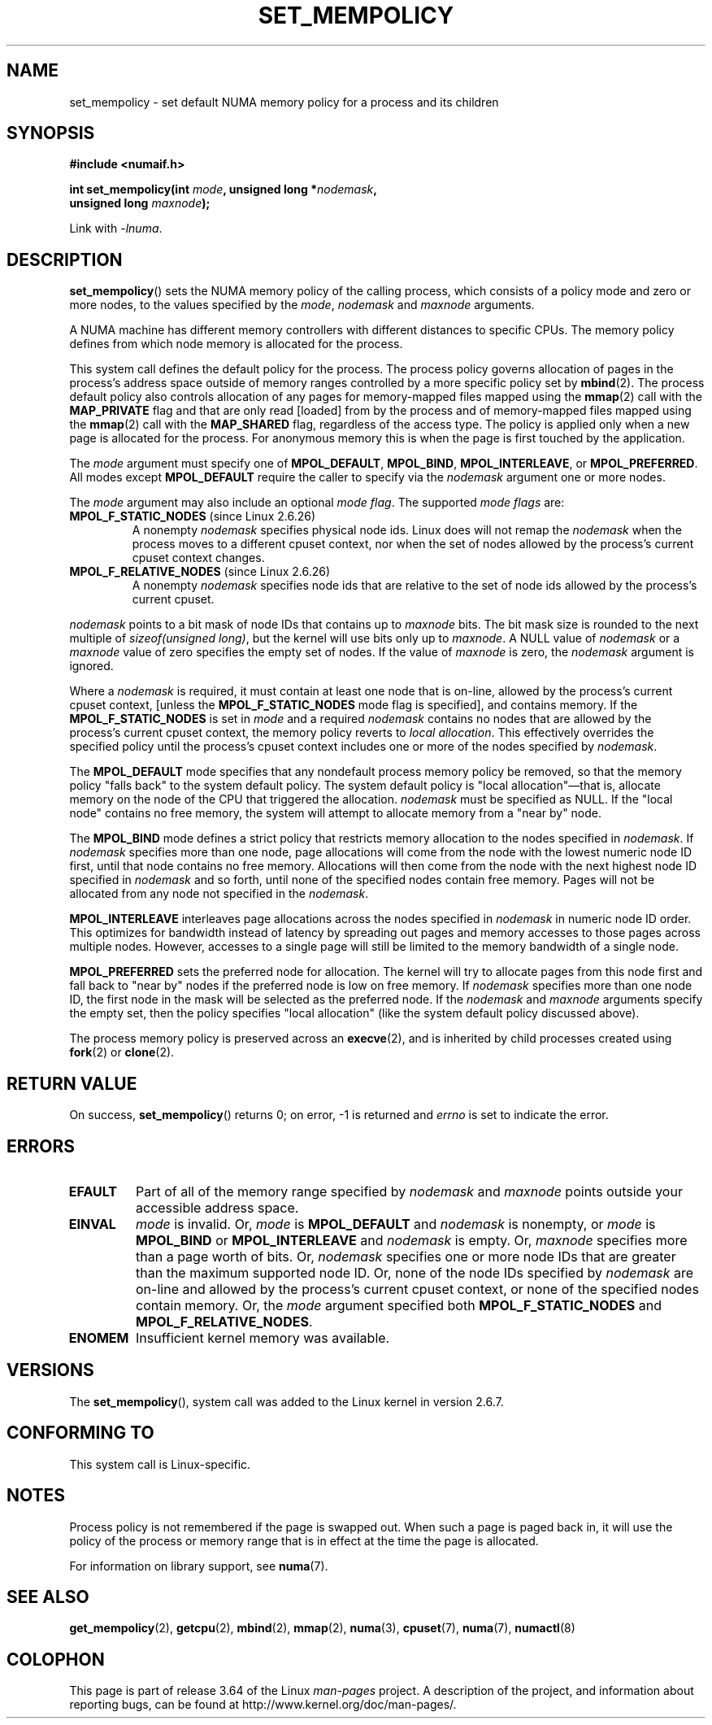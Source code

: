 .\" Copyright 2003,2004 Andi Kleen, SuSE Labs.
.\" and Copyright 2007 Lee Schermerhorn, Hewlett Packard
.\"
.\" %%%LICENSE_START(VERBATIM_PROF)
.\" Permission is granted to make and distribute verbatim copies of this
.\" manual provided the copyright notice and this permission notice are
.\" preserved on all copies.
.\"
.\" Permission is granted to copy and distribute modified versions of this
.\" manual under the conditions for verbatim copying, provided that the
.\" entire resulting derived work is distributed under the terms of a
.\" permission notice identical to this one.
.\"
.\" Since the Linux kernel and libraries are constantly changing, this
.\" manual page may be incorrect or out-of-date.  The author(s) assume no
.\" responsibility for errors or omissions, or for damages resulting from
.\" the use of the information contained herein.
.\"
.\" Formatted or processed versions of this manual, if unaccompanied by
.\" the source, must acknowledge the copyright and authors of this work.
.\" %%%LICENSE_END
.\"
.\" 2006-02-03, mtk, substantial wording changes and other improvements
.\" 2007-08-27, Lee Schermerhorn <Lee.Schermerhorn@hp.com>
.\"     more precise specification of behavior.
.\"
.TH SET_MEMPOLICY 2 2008-08-15 Linux "Linux Programmer's Manual"
.SH NAME
set_mempolicy \- set default NUMA memory policy for a process and its children
.SH SYNOPSIS
.nf
.B "#include <numaif.h>"
.sp
.BI "int set_mempolicy(int " mode ", unsigned long *" nodemask ,
.BI "                  unsigned long " maxnode );
.sp
Link with \fI\-lnuma\fP.
.fi
.SH DESCRIPTION
.BR set_mempolicy ()
sets the NUMA memory policy of the calling process,
which consists of a policy mode and zero or more nodes,
to the values specified by the
.IR mode ,
.I nodemask
and
.I maxnode
arguments.

A NUMA machine has different
memory controllers with different distances to specific CPUs.
The memory policy defines from which node memory is allocated for
the process.

This system call defines the default policy for the process.
The process policy governs allocation of pages in the process's
address space outside of memory ranges
controlled by a more specific policy set by
.BR mbind (2).
The process default policy also controls allocation of any pages for
memory-mapped files mapped using the
.BR mmap (2)
call with the
.B MAP_PRIVATE
flag and that are only read [loaded] from by the process
and of memory-mapped files mapped using the
.BR mmap (2)
call with the
.B MAP_SHARED
flag, regardless of the access type.
The policy is applied only when a new page is allocated
for the process.
For anonymous memory this is when the page is first
touched by the application.

The
.I mode
argument must specify one of
.BR MPOL_DEFAULT ,
.BR MPOL_BIND ,
.BR MPOL_INTERLEAVE ,
or
.BR MPOL_PREFERRED .
All modes except
.B MPOL_DEFAULT
require the caller to specify via the
.I nodemask
argument one or more nodes.

The
.I mode
argument may also include an optional
.IR "mode flag" .
The supported
.I "mode flags"
are:
.TP
.BR MPOL_F_STATIC_NODES " (since Linux 2.6.26)"
A nonempty
.I nodemask
specifies physical node ids.
Linux does will not remap the
.I nodemask
when the process moves to a different cpuset context,
nor when the set of nodes allowed by the process's
current cpuset context changes.
.TP
.BR MPOL_F_RELATIVE_NODES " (since Linux 2.6.26)"
A nonempty
.I nodemask
specifies node ids that are relative to the set of
node ids allowed by the process's current cpuset.
.PP
.I nodemask
points to a bit mask of node IDs that contains up to
.I maxnode
bits.
The bit mask size is rounded to the next multiple of
.IR "sizeof(unsigned long)" ,
but the kernel will use bits only up to
.IR maxnode .
A NULL value of
.I nodemask
or a
.I maxnode
value of zero specifies the empty set of nodes.
If the value of
.I maxnode
is zero,
the
.I nodemask
argument is ignored.

Where a
.I nodemask
is required, it must contain at least one node that is on-line,
allowed by the process's current cpuset context,
[unless the
.B MPOL_F_STATIC_NODES
mode flag is specified],
and contains memory.
If the
.B MPOL_F_STATIC_NODES
is set in
.I mode
and a required
.I nodemask
contains no nodes that are allowed by the process's current cpuset context,
the memory policy reverts to
.IR "local allocation" .
This effectively overrides the specified policy until the process's
cpuset context includes one or more of the nodes specified by
.IR nodemask .

The
.B MPOL_DEFAULT
mode specifies that any nondefault process memory policy be removed,
so that the memory policy "falls back" to the system default policy.
The system default policy is "local allocation"\(emthat is,
allocate memory on the node of the CPU that triggered the allocation.
.I nodemask
must be specified as NULL.
If the "local node" contains no free memory, the system will
attempt to allocate memory from a "near by" node.

The
.B MPOL_BIND
mode defines a strict policy that restricts memory allocation to the
nodes specified in
.IR nodemask .
If
.I nodemask
specifies more than one node, page allocations will come from
the node with the lowest numeric node ID first, until that node
contains no free memory.
Allocations will then come from the node with the next highest
node ID specified in
.I nodemask
and so forth, until none of the specified nodes contain free memory.
Pages will not be allocated from any node not specified in the
.IR nodemask .

.B MPOL_INTERLEAVE
interleaves page allocations across the nodes specified in
.I nodemask
in numeric node ID order.
This optimizes for bandwidth instead of latency
by spreading out pages and memory accesses to those pages across
multiple nodes.
However, accesses to a single page will still be limited to
the memory bandwidth of a single node.
.\" NOTE:  the following sentence doesn't make sense in the context
.\" of set_mempolicy() -- no memory area specified.
.\" To be effective the memory area should be fairly large,
.\" at least 1MB or bigger.

.B MPOL_PREFERRED
sets the preferred node for allocation.
The kernel will try to allocate pages from this node first
and fall back to "near by" nodes if the preferred node is low on free
memory.
If
.I nodemask
specifies more than one node ID, the first node in the
mask will be selected as the preferred node.
If the
.I nodemask
and
.I maxnode
arguments specify the empty set, then the policy
specifies "local allocation"
(like the system default policy discussed above).

The process memory policy is preserved across an
.BR execve (2),
and is inherited by child processes created using
.BR fork (2)
or
.BR clone (2).
.SH RETURN VALUE
On success,
.BR set_mempolicy ()
returns 0;
on error, \-1 is returned and
.I errno
is set to indicate the error.
.SH ERRORS
.TP
.B EFAULT
Part of all of the memory range specified by
.I nodemask
and
.I maxnode
points outside your accessible address space.
.TP
.B EINVAL
.I mode
is invalid.
Or,
.I mode
is
.B MPOL_DEFAULT
and
.I nodemask
is nonempty,
or
.I mode
is
.B MPOL_BIND
or
.B MPOL_INTERLEAVE
and
.I nodemask
is empty.
Or,
.I maxnode
specifies more than a page worth of bits.
Or,
.I nodemask
specifies one or more node IDs that are
greater than the maximum supported node ID.
Or, none of the node IDs specified by
.I nodemask
are on-line and allowed by the process's current cpuset context,
or none of the specified nodes contain memory.
Or, the
.I mode
argument specified both
.B MPOL_F_STATIC_NODES
and
.BR MPOL_F_RELATIVE_NODES .
.TP
.B ENOMEM
Insufficient kernel memory was available.
.SH VERSIONS
The
.BR set_mempolicy (),
system call was added to the Linux kernel in version 2.6.7.
.SH CONFORMING TO
This system call is Linux-specific.
.SH NOTES
Process policy is not remembered if the page is swapped out.
When such a page is paged back in, it will use the policy of
the process or memory range that is in effect at the time the
page is allocated.

For information on library support, see
.BR numa (7).
.SH SEE ALSO
.BR get_mempolicy (2),
.BR getcpu (2),
.BR mbind (2),
.BR mmap (2),
.BR numa (3),
.BR cpuset (7),
.BR numa (7),
.BR numactl (8)
.SH COLOPHON
This page is part of release 3.64 of the Linux
.I man-pages
project.
A description of the project,
and information about reporting bugs,
can be found at
\%http://www.kernel.org/doc/man\-pages/.
